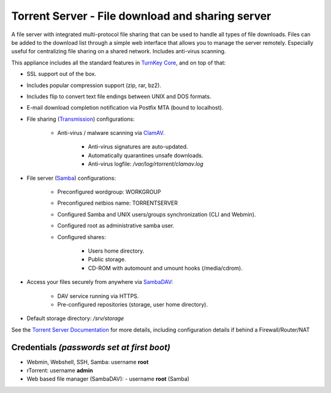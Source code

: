 Torrent Server - File download and sharing server
=================================================

A file server with integrated multi-protocol file sharing that can be
used to handle all types of file downloads. Files can be added to the
download list through a simple web interface that allows you to manage
the server remotely. Especially useful for centralizing file sharing on
a shared network. Includes anti-virus scanning.

This appliance includes all the standard features in `TurnKey Core`_,
and on top of that:

- SSL support out of the box.
- Includes popular compression support (zip, rar, bz2).
- Includes flip to convert text file endings between UNIX and DOS
  formats.
- E-mail download completion notification via Postfix MTA (bound to
  localhost).
- File sharing (`Transmission`_) configurations:
   
   - Anti-virus / malware scanning via `ClamAV`_.
      
      - Anti-virus signatures are auto-updated.
      - Automatically quarantines unsafe downloads.
      - Anti-virus logfile: */var/log/rtorrent/clamav.log*

- File server (`Samba`_) configurations:
   
   - Preconfigured wordgroup: WORKGROUP
   - Preconfigured netbios name: TORRENTSERVER
   - Configured Samba and UNIX users/groups synchronization (CLI and
     Webmin).
   - Configured root as administrative samba user.
   - Configured shares:
      
      - Users home directory.
      - Public storage.
      - CD-ROM with automount and umount hooks (/media/cdrom).

- Access your files securely from anywhere via `SambaDAV`_:
   
   - DAV service running via HTTPS.
   - Pre-configured repositories (storage, user home directory).

-  Default storage directory: */srv/storage*

See the `Torrent Server Documentation`_ for more details, including
configuration details if behind a Firewall/Router/NAT

Credentials *(passwords set at first boot)*
-------------------------------------------

-  Webmin, Webshell, SSH, Samba: username **root**
-  rTorrent: username **admin**
-  Web based file manager (SambaDAV):
   -  username **root** (Samba)

.. _TurnKey Core: https://www.turnkeylinux.org/core
.. _Transmission: https://en.wikipedia.org/wiki/Transmission_(BitTorrent_client)
.. _SambaDAV: https://github.com/1afa/sambadav
.. _ClamAV: http://www.clamav.net/
.. _BitTorrent: http://en.wikipedia.org/wiki/BitTorrent_(protocol)
.. _Samba: http://www.samba.org/samba/what_is_samba.html
.. _Torrent Server Documentation: https://www.turnkeylinux.org/docs/torrentserver
